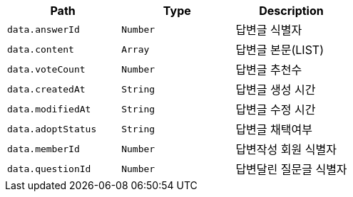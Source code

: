 |===
|Path|Type|Description

|`+data.answerId+`
|`+Number+`
|답변글 식별자

|`+data.content+`
|`+Array+`
|답변글 본문(LIST)

|`+data.voteCount+`
|`+Number+`
|답변글 추천수

|`+data.createdAt+`
|`+String+`
|답변글 생성 시간

|`+data.modifiedAt+`
|`+String+`
|답변글 수정 시간

|`+data.adoptStatus+`
|`+String+`
|답변글 채택여부

|`+data.memberId+`
|`+Number+`
|답변작성 회원 식별자

|`+data.questionId+`
|`+Number+`
|답변달린 질문글 식별자

|===